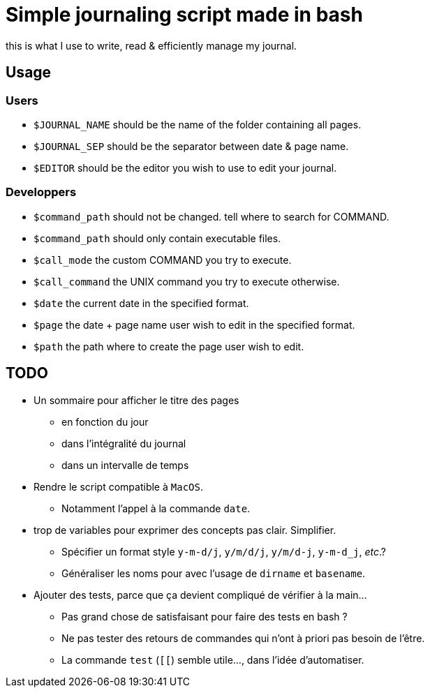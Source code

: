 = Simple journaling script made in bash

this is what I use to write, read & efficiently manage my journal.

== Usage

=== Users

* `$JOURNAL_NAME` should be the name of the folder containing all pages.
* `$JOURNAL_SEP` should be the separator between date & page name.
* `$EDITOR` should be the editor you wish to use to edit your journal.

=== Developpers

* `$command_path` should not be changed. tell where to search for COMMAND.
* `$command_path` should only contain executable files.
* `$call_mode` the custom COMMAND you try to execute.
* `$call_command` the UNIX command you try to execute otherwise.
* `$date` the current date in the specified format.
* `$page` the date + page name user wish to edit in the specified format.
* `$path` the path where to create the page user wish to edit.

== TODO

* Un sommaire pour afficher le titre des pages
** en fonction du jour
** dans l’intégralité du journal
** dans un intervalle de temps

* Rendre le script compatible à `MacOS`.
** Notamment l’appel à la commande `date`.

* trop de variables pour exprimer des concepts pas clair. Simplifier.
** Spécifier un format style `y-m-d/j`, `y/m/d/j`, `y/m/d-j`, `y-m-d_j`, _etc_.?
** Généraliser les noms pour avec l’usage de `dirname` et `basename`.

* Ajouter des tests, parce que ça devient compliqué de vérifier à la main…
** Pas grand chose de satisfaisant pour faire des tests en bash ?
** Ne pas tester des retours de commandes qui n’ont à priori pas besoin de l’être.
** La commande `test` (`[[`) semble utile…, dans l’idée d’automatiser.
